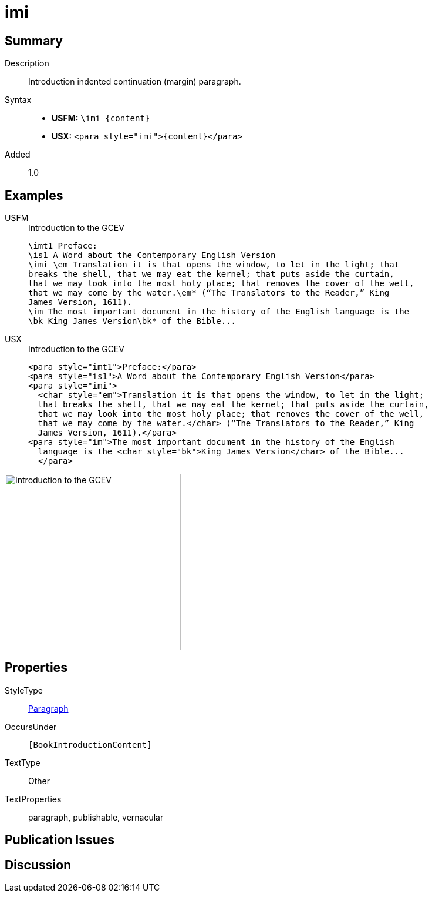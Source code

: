 = imi
:description: Introduction indented continuation (margin) paragraph
:url-repo: https://github.com/usfm-bible/tcdocs/blob/main/markers/para/imi.adoc
:noindex:
ifndef::localdir[]
:source-highlighter: rouge
:localdir: ../
endif::[]
:imagesdir: {localdir}/images

// tag::public[]

== Summary

Description:: Introduction indented continuation (margin) paragraph.
Syntax::
* *USFM:* `+\imi_{content}+`
* *USX:* `+<para style="imi">{content}</para>+`
// tag::spec[]
Added:: 1.0
// end::spec[]

== Examples

[tabs]
======
USFM::
+
.Introduction to the GCEV
[source#src-usfm-para-imi_1,usfm,highlight=3]
----
\imt1 Preface:
\is1 A Word about the Contemporary English Version
\imi \em Translation it is that opens the window, to let in the light; that 
breaks the shell, that we may eat the kernel; that puts aside the curtain, 
that we may look into the most holy place; that removes the cover of the well, 
that we may come by the water.\em* (“The Translators to the Reader,” King 
James Version, 1611).
\im The most important document in the history of the English language is the 
\bk King James Version\bk* of the Bible...
----
USX::
+
.Introduction to the GCEV
[source#src-usx-para-imi_1,xml,highlight=3]
----
<para style="imt1">Preface:</para>
<para style="is1">A Word about the Contemporary English Version</para>
<para style="imi">
  <char style="em">Translation it is that opens the window, to let in the light;
  that breaks the shell, that we may eat the kernel; that puts aside the curtain,
  that we may look into the most holy place; that removes the cover of the well,
  that we may come by the water.</char> (“The Translators to the Reader,” King
  James Version, 1611).</para>
<para style="im">The most important document in the history of the English
  language is the <char style="bk">King James Version</char> of the Bible...
  </para>
----
======

image::para/imi_1.jpg[Introduction to the GCEV,300]

== Properties

StyleType:: xref:para:index.adoc[Paragraph]
OccursUnder:: `[BookIntroductionContent]`
TextType:: Other
TextProperties:: paragraph, publishable, vernacular

== Publication Issues

// end::public[]

== Discussion
